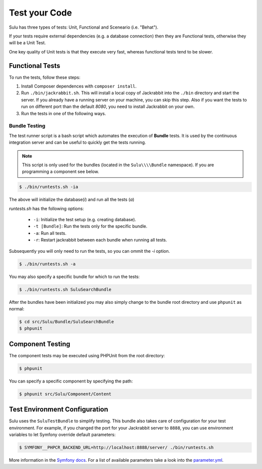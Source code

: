 Test your Code
==============

Sulu has three types of tests: Unit, Functional and Sceneario (i.e. "Behat").

If your tests require external dependencies (e.g. a database connection) then
they are Functional tests, otherwise they will be a Unit Test.

One key quality of Unit tests is that they execute very fast, whereas
functional tests tend to be slower.

Functional Tests
----------------

To run the tests, follow these steps:

1. Install Composer dependences with ``composer install``.

2. Run ``./bin/jackrabbit.sh``. This will install a local copy of Jackrabbit into the ``./bin`` directory and start the
   server. If you already have a running server on your machine, you can skip this step. Also if you want the tests to run on
   different port than the default `8080`, you need to install Jackrabbit on your own.

3. Run the tests in one of the following ways.

Bundle Testing
~~~~~~~~~~~~~~

The test runner script is a bash script which automates the execution of
**Bundle** tests. It is used by the continuous integration server and can be
useful to quickly get the tests running.

.. note::

    This script is only used for the bundles (located in the ``Sulu\\\\Bundle`` namespace). If you are programming a component see below.

.. code-block:: bash

    $ ./bin/runtests.sh -ia

The above will initialize the database(`i`) and run all the tests (`a`)

`runtests.sh` has the following options:

   * ``-i``: Initialize the test setup (e.g. creating database).
   * ``-t [Bundle]``: Run the tests only for the specific bundle.
   * ``-a``: Run all tests.
   * ``-r``: Restart jackrabbit between each bundle when running all tests.

Subsequently you will only need to run the tests, so you can ommit the `-i`
option.

.. code-block:: bash

    $ ./bin/runtests.sh -a

You may also specify a specific bundle for which to run the tests:

.. code-block:: bash

    $ ./bin/runtests.sh SuluSearchBundle

After the bundles have been initialized you may also simply change to the
bundle root directory and use ``phpunit`` as normal:

.. code-block:: bash

    $ cd src/Sulu/Bundle/SuluSearchBundle
    $ phpunit

Component Testing
-----------------

The component tests may be executed using PHPUnit from the root directory:

.. code-block:: php

    $ phpunit

You can specify a specific component by specifying the path:

.. code-block:: php

    $ phpunit src/Sulu/Component/Content

Test Environment Configuration
------------------------------

Sulu uses the ``SuluTestBundle`` to simplify testing. This bundle also takes care of configuration for your test
environment. For example, if you changed the port for your Jackrabbit server to ``8888``, you can use environment variables
to let Symfony override default parameters:

.. code-block:: bash

    $ SYMFONY__PHPCR_BACKEND_URL=http://localhost:8888/server/ ./bin/runtests.sh

More information in the `Symfony docs`_. For a list of available parameters take a look into the `parameter.yml`_.

.. _Symfony docs: http://symfony.com/doc/current/cookbook/configuration/external_parameters.html
.. _parameter.yml: https://github.com/sulu-io/sulu/tree/develop/src/Sulu/Bundle/TestBundle/Resources/dist/parameter.yml
